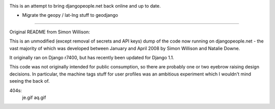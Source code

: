 .. image:: https://secure.travis-ci.org/brutasse/djangopeople.png

This is an attempt to bring djangopeople.net back online and up to date.

* Migrate the geopy / lat-lng stuff to geodjango

-------

Original README from Simon Willison:

This is an unmodified (except removal of secrets and API keys) dump of the
code now running on djangopeople.net - the vast majority of which was
developed between January and April 2008 by Simon Willison and Natalie Downe.

It originally ran on Django r7400, but has recently been updated for Django 1.1.

This code was not originally intended for public consumption, so there are
probably one or two eyebrow raising design decisions. In particular, the
machine tags stuff for user profiles was an ambitious experiment which I
wouldn't mind seeing the back of.

404s:
	je.gif
	aq.gif
